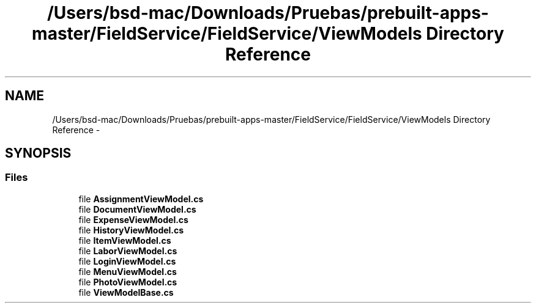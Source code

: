 .TH "/Users/bsd-mac/Downloads/Pruebas/prebuilt-apps-master/FieldService/FieldService/ViewModels Directory Reference" 3 "Tue Jul 1 2014" "My Project" \" -*- nroff -*-
.ad l
.nh
.SH NAME
/Users/bsd-mac/Downloads/Pruebas/prebuilt-apps-master/FieldService/FieldService/ViewModels Directory Reference \- 
.SH SYNOPSIS
.br
.PP
.SS "Files"

.in +1c
.ti -1c
.RI "file \fBAssignmentViewModel\&.cs\fP"
.br
.ti -1c
.RI "file \fBDocumentViewModel\&.cs\fP"
.br
.ti -1c
.RI "file \fBExpenseViewModel\&.cs\fP"
.br
.ti -1c
.RI "file \fBHistoryViewModel\&.cs\fP"
.br
.ti -1c
.RI "file \fBItemViewModel\&.cs\fP"
.br
.ti -1c
.RI "file \fBLaborViewModel\&.cs\fP"
.br
.ti -1c
.RI "file \fBLoginViewModel\&.cs\fP"
.br
.ti -1c
.RI "file \fBMenuViewModel\&.cs\fP"
.br
.ti -1c
.RI "file \fBPhotoViewModel\&.cs\fP"
.br
.ti -1c
.RI "file \fBViewModelBase\&.cs\fP"
.br
.in -1c
